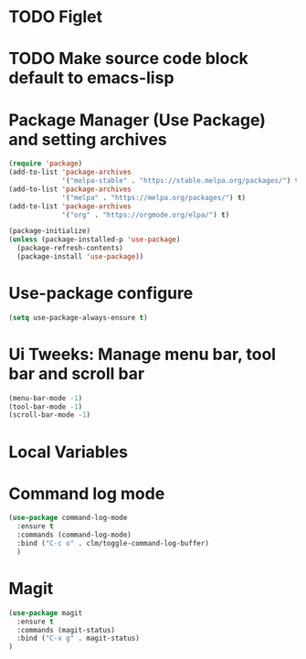 #+PROPERTY: header-args :tangle yes :comments yes :results silent


* TODO Figlet 

* TODO Make source code block default to emacs-lisp

* Package Manager (Use Package) and setting archives
#+BEGIN_SRC emacs-lisp
(require 'package)
(add-to-list 'package-archives
             '("melpa-stable" . "https://stable.melpa.org/packages/") t)
(add-to-list 'package-archives
             '("melpa" . "https://melpa.org/packages/") t)
(add-to-list 'package-archives
             '("org" . "https://orgmode.org/elpa/") t)

(package-initialize)
(unless (package-installed-p 'use-package)
  (package-refresh-contents)
  (package-install 'use-package))
#+END_SRC

* Use-package configure
#+BEGIN_SRC emacs-lisp
  (setq use-package-always-ensure t)
#+END_SRC

* Ui Tweeks: Manage menu bar, tool bar and scroll bar
#+BEGIN_SRC emacs-lisp
(menu-bar-mode -1)
(tool-bar-mode -1)
(scroll-bar-mode -1)
#+END_SRC

* Local Variables
# Local Variables:
# eval: (add-hook 'after-save-hook (lambda ()(org-babel-tangle)) nil t)
# End:

* Command log mode
#+BEGIN_SRC emacs-lisp
  (use-package command-log-mode
    :ensure t
    :commands (command-log-mode)
    :bind ("C-c o" . clm/toggle-command-log-buffer)
    )
#+END_SRC

* Magit
#+BEGIN_SRC emacs-lisp
  (use-package magit
    :ensure t
    :commands (magit-status)
    :bind ("C-x g" . magit-status)
  )
#+END_SRC

